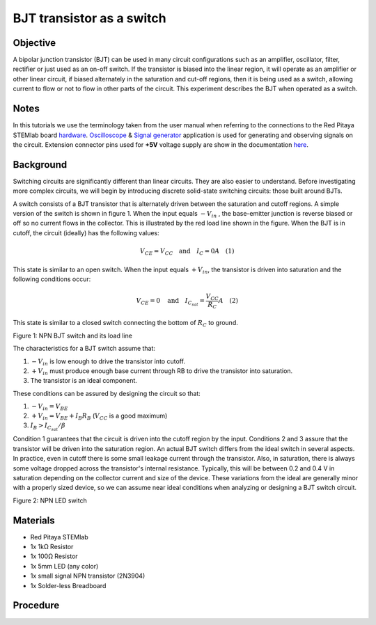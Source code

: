 BJT transistor as a switch
############################

Objective
__________

A bipolar junction transistor (BJT) can be used in many circuit configurations such as an amplifier, oscillator, filter, rectifier or just used as an on-off switch. If the transistor is biased into the linear region, it will operate as an amplifier or other linear circuit, if biased alternately in the saturation and cut-off regions, then it is being used as a switch, allowing current to flow or not to flow in other parts of the circuit. This experiment describes the BJT when operated as a switch. 


Notes
______

.. _hardware: http://redpitaya.readthedocs.io/en/latest/doc/developerGuide/125-10/top.html
.. _Oscilloscope: http://redpitaya.readthedocs.io/en/latest/doc/appsFeatures/apps-featured/oscSigGen/osc.html
.. _Signal: http://redpitaya.readthedocs.io/en/latest/doc/appsFeatures/apps-featured/oscSigGen/osc.html
.. _generator: http://redpitaya.readthedocs.io/en/latest/doc/appsFeatures/apps-featured/oscSigGen/osc.html
.. _here: http://redpitaya.readthedocs.io/en/latest/doc/developerGuide/125-14/extent.html#extension-connector-e2

In this tutorials we use the terminology taken from the user manual when referring to the connections to the Red Pitaya STEMlab board hardware_.
Oscilloscope_ & Signal_ generator_ application is used for generating and observing signals on the circuit.
Extension connector pins used for **+5V**  voltage supply are show in the documentation here_. 


Background
___________

Switching circuits are significantly different than linear circuits. They are also easier to understand. Before investigating more complex circuits, we will begin by introducing discrete solid-state switching circuits: those built around BJTs.

A switch consists of a BJT transistor that is alternately driven between the saturation and cutoff regions. A simple version of the switch is shown in figure 1. When the input equals :math:`-V_{in}` , the base-emitter junction is reverse biased or off so no current flows in the collector. This is illustrated by the red load line shown in the figure. When the BJT is in cutoff, the circuit (ideally) has the following values: 

.. math::
  
    V_{CE} = V_{CC} \quad \text{and} \quad I_C = 0  A \quad (1)

This state is similar to an open switch.
When the input equals :math:`+V_{in}`, the transistor is driven into saturation and the following conditions occur: 

.. math::
  
    V_{CE} = 0 \quad \text{and} \quad I_{C_{sat}} = \frac{V_{CC}}{R_C} A \quad (2)

This state is similar to a closed switch connecting the bottom of :math:`R_C` to ground. 

.. image:: img/Activity_24_Figure_1.png

Figure 1: NPN BJT switch and its load line

The characteristics for a BJT switch assume that:

1. :math:`-V_{in}` is low enough to drive the transistor into cutoff.
2. :math:`+V_{in}` must produce enough base current through RB to drive the transistor into saturation.
3. The transistor is an ideal component.

These conditions can be assured by designing the circuit so that:

1. :math:`-V_{in}=V_{BE}`
2. :math:`+V_{in} = V_{BE} + I_B R_B`  (:math:`V_{CC}` is a good maximum)
3. :math:`I_B > I_{C_{sat}} / \beta`    

Condition 1 guarantees that the circuit is driven into the cutoff region by the input. Conditions 2 and 3 assure that the transistor will be driven into the saturation region. An actual BJT switch differs from the ideal switch in several aspects. In practice, even in cutoff there is some small leakage current through the transistor. Also, in saturation, there is always some voltage dropped across the transistor's internal resistance. Typically, this will be between 0.2 and 0.4 V in saturation depending on the collector current and size of the device. These variations from the ideal are generally minor with a properly sized device, so we can assume near ideal conditions when analyzing or designing a BJT switch circuit. 

.. image:: img/Activity_24_Figure_2.png

Figure 2: NPN LED switch 

Materials
__________

- Red Pitaya STEMlab 
- 1x 1kΩ Resistor
- 1x 100Ω Resistor
- 1x 5mm LED (any color)
- 1x small signal NPN transistor (2N3904)
- 1x Solder-less Breadboard

Procedure
___________